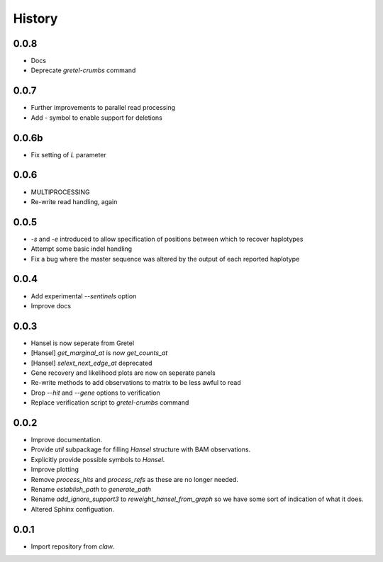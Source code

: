 History
=======

0.0.8
-----
* Docs
* Deprecate `gretel-crumbs` command

0.0.7
-----
* Further improvements to parallel read processing
* Add `-` symbol to enable support for deletions

0.0.6b
------
* Fix setting of `L` parameter

0.0.6
-----
* MULTIPROCESSING
* Re-write read handling, again

0.0.5
-----
* `-s` and `-e` introduced to allow specification of positions between which
  to recover haplotypes
* Attempt some basic indel handling
* Fix a bug where the master sequence was altered by the output of each
  reported haplotype

0.0.4
-----
* Add experimental `--sentinels` option
* Improve docs

0.0.3
-----
* Hansel is now seperate from Gretel
* [Hansel] `get_marginal_at` is `now get_counts_at`
* [Hansel] `selext_next_edge_at` deprecated
* Gene recovery and likelihood plots are now on seperate panels
* Re-write methods to add observations to matrix to be less awful to read
* Drop `--hit` and `--gene` options to verification
* Replace verification script to `gretel-crumbs` command

0.0.2
-----
* Improve documentation.
* Provide `util` subpackage for filling `Hansel` structure with BAM observations.
* Explicitly provide possible symbols to `Hansel`.
* Improve plotting
* Remove `process_hits` and `process_refs` as these are no longer needed.
* Rename `establish_path` to `generate_path`
* Rename `add_ignore_support3` to `reweight_hansel_from_graph` so we have some sort of indication of what it does.
* Altered Sphinx configuation.

0.0.1
-----
* Import repository from `claw`.
